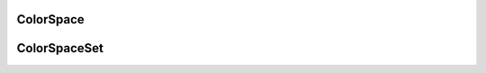 ..
  SPDX-License-Identifier: CC-BY-4.0
  Copyright Contributors to the OpenColorIO Project.

ColorSpace
==========

.. tabs::

   .. group-tab:: Python

      .. include:: python/${PYDIR}/pyopencolorio_colorspace.rst

   .. group-tab:: C++

      .. doxygenclass:: ${OCIO_NAMESPACE}::ColorSpace
         :members:
         :undoc-members:

      .. doxygenfunction:: ${OCIO_NAMESPACE}::operator<<(std::ostream&, const ColorSpace&)

      .. doxygentypedef:: ${OCIO_NAMESPACE}::ConstColorSpaceRcPtr
      .. doxygentypedef:: ${OCIO_NAMESPACE}::ColorSpaceRcPtr

ColorSpaceSet
=============

.. tabs::

   .. group-tab:: Python

      .. include:: python/${PYDIR}/pyopencolorio_colorspaceset.rst

   .. group-tab:: C++

      .. doxygenclass:: ${OCIO_NAMESPACE}::ColorSpaceSet
         :members:
         :undoc-members:

      .. doxygengroup:: ColorSpaceSetOperators
         :content-only:
         :members:
         :undoc-members:

      .. doxygentypedef:: ${OCIO_NAMESPACE}::ConstColorSpaceSetRcPtr
      .. doxygentypedef:: ${OCIO_NAMESPACE}::ColorSpaceSetRcPtr
